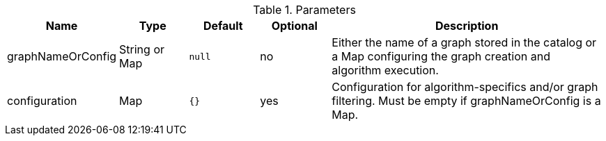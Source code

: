 .Parameters
[opts="header",cols="1,1,1m,1,4"]
|===
| Name              | Type          | Default   | Optional | Description
| graphNameOrConfig | String or Map | null      | no       | Either the name of a graph stored in the catalog or a Map configuring the graph creation and algorithm execution.
| configuration     | Map           | {}        | yes      | Configuration for algorithm-specifics and/or graph filtering. Must be empty if graphNameOrConfig is a Map.
|===